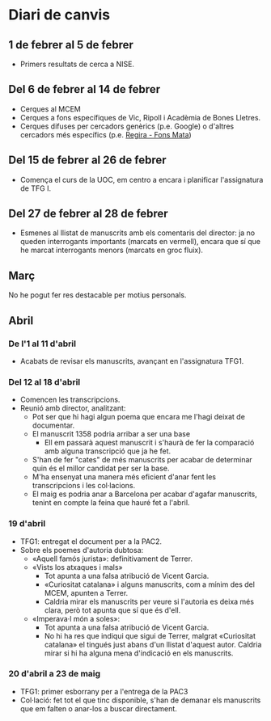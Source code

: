 * Diari de canvis
** 1 de febrer al 5 de febrer

- Primers resultats de cerca a NISE.

** Del 6 de febrer al 14 de febrer

- Cerques al MCEM
- Cerques a fons específiques de Vic, Ripoll i Acadèmia de Bones Lletres.
- Cerques difuses per cercadors genèrics (p.e. Google) o d'altres cercadors més específics (p.e. [[https://www.bibgirona.cat/regira/municipis/ripoll/colleccions/llibres][Regira - Fons Mata]])

** Del 15 de febrer al 26 de febrer

- Comença el curs de la UOC, em centro a encara i planificar l'assignatura de TFG I.

** Del 27 de febrer al 28 de febrer

- Esmenes al llistat de manuscrits amb els comentaris del director: ja no queden interrogants importants (marcats en vermell), encara que sí que he marcat interrogants menors (marcats en groc fluix).

** Març

No he pogut fer res destacable per motius personals.

** Abril

*** De l'1 al 11 d'abril

- Acabats de revisar els manuscrits, avançant en l'assignatura TFG1.

*** Del 12 al 18 d'abril

- Comencen les transcripcions.
- Reunió amb director, analitzant:
  - Pot ser que hi hagi algun poema que encara me l'hagi deixat de documentar.
  - El manuscrit 1358 podria arribar a ser una base
    - Ell em passarà aquest manuscrit i s'haurà de fer la comparació amb alguna transcripció que ja he fet.
  - S'han de fer "cates" de més manuscrits per acabar de determinar quin és el millor candidat per ser la base.
  - M'ha ensenyat una manera més eficient d'anar fent les transcripcions i les col·lacions.
  - El maig es podria anar a Barcelona per acabar d'agafar manuscrits, tenint en compte la feina que hauré fet a l'abril.

*** 19 d'abril

- TFG1: entregat el document per a la PAC2.
- Sobre els poemes d'autoria dubtosa:
  - «Aquell famós jurista»: definitivament de Terrer.
  - «Vists los atxaques i mals»
    - Tot apunta a una falsa atribució de Vicent Garcia.
    - «Curiositat catalana» i alguns manuscrits, com a mínim des del MCEM, apunten a Terrer.
    - Caldria mirar els manuscrits per veure si l'autoria es deixa més clara, però tot apunta que sí que és d'ell.
  - «Imperava·l món a soles»:
    - Tot apunta a una falsa atribució de Vicent Garcia.
    - No hi ha res que indiqui que sigui de Terrer, malgrat «Curiositat catalana» el tingués just abans d'un llistat d'aquest autor. Caldria mirar si hi ha alguna mena d'indicació en els manuscrits.

*** 20 d'abril a 23 de maig

- TFG1: primer esborrany per a l'entrega de la PAC3
- Col·lació: fet tot el que tinc disponible, s'han de demanar els manuscrits que em falten o anar-los a buscar directament.
